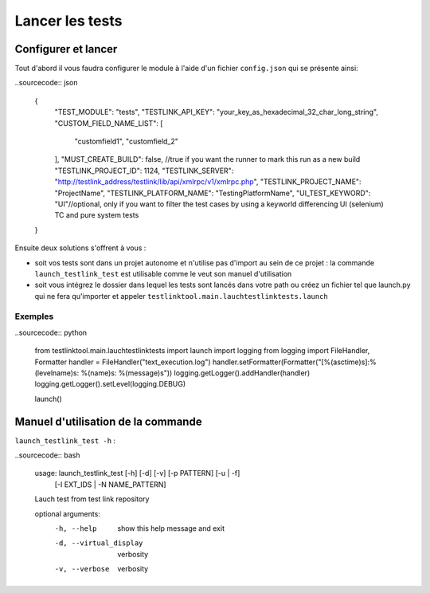 ================
Lancer les tests
================

Configurer et lancer
====================

Tout d'abord il vous faudra configurer le module à l'aide d'un fichier ``config.json`` qui se présente ainsi:

..sourcecode:: json

    {
        "TEST_MODULE": "tests",
        "TESTLINK_API_KEY": "your_key_as_hexadecimal_32_char_long_string",
        "CUSTOM_FIELD_NAME_LIST": [
            "customfield1", "customfield_2"
        ],
        "MUST_CREATE_BUILD": false, //true if you want the runner to mark this run as a new build
        "TESTLINK_PROJECT_ID": 1124,
        "TESTLINK_SERVER": "http://testlink_address/testlink/lib/api/xmlrpc/v1/xmlrpc.php",
        "TESTLINK_PROJECT_NAME": "ProjectName",
        "TESTLINK_PLATFORM_NAME": "TestingPlatformName",
        "UI_TEST_KEYWORD": "UI"//optional, only if you want to filter the test cases by using a keyworld differencing UI (selenium) TC and pure system tests
    }


Ensuite deux solutions s'offrent à vous :

- soit vos tests sont dans un projet autonome et n'utilise pas d'import au sein de ce projet : la commande ``launch_testlink_test`` est utilisable comme le veut son manuel d'utilisation
- soit vous intégrez le dossier dans lequel les tests sont lancés dans votre path ou créez un fichier tel que launch.py qui ne fera qu'importer et appeler ``testlinktool.main.lauchtestlinktests.launch``

Exemples
--------

..sourcecode:: python

    from testlinktool.main.lauchtestlinktests import launch
    import logging
    from logging import FileHandler, Formatter
    handler = FileHandler("text_execution.log")
    handler.setFormatter(Formatter("[%(asctime)s]:%(levelname)s: %(name)s: %(message)s"))
    logging.getLogger().addHandler(handler)
    logging.getLogger().setLevel(logging.DEBUG)

    launch()


Manuel d'utilisation de la commande
===================================

``launch_testlink_test -h`` :

..sourcecode:: bash

    usage: launch_testlink_test [-h] [-d] [-v] [-p PATTERN] [-u | -f]
                            [-I EXT_IDS | -N NAME_PATTERN]
    Lauch test from test link repository

    optional arguments:
      -h, --help            show this help message and exit

      -d, --virtual_display
                        verbosity
      -v, --verbose         verbosity

